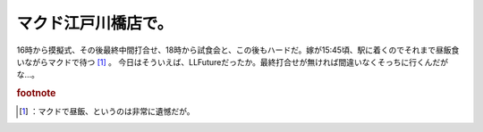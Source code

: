 ﻿マクド江戸川橋店で。
####################


16時から摸擬式、その後最終中間打合せ、18時から試食会と、この後もハードだ。嫁が15:45頃、駅に着くのでそれまで昼飯食いながらマクドで待つ [#]_ 。
今日はそういえば、LLFutureだったか。最終打合せが無ければ間違いなくそっちに行くんだがな…。


.. rubric:: footnote

.. [#] ：マクドで昼飯、というのは非常に遺憾だが。



.. author:: mkouhei
.. categories:: 生活, 
.. tags::


